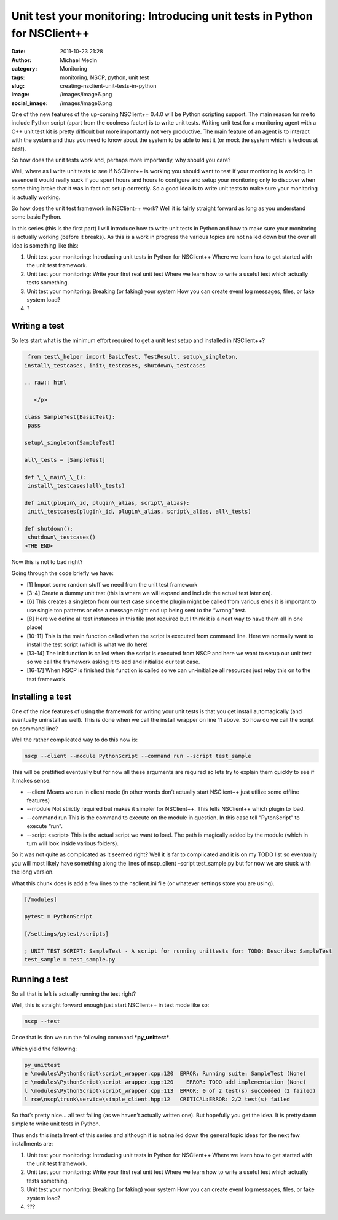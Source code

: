 Unit test your monitoring: Introducing unit tests in Python for NSClient++
##########################################################################
:date: 2011-10-23 21:28
:author: Michael Medin
:category: Monitoring
:tags: monitoring, NSCP, python, unit test
:slug: creating-nsclient-unit-tests-in-python
:image: /images/image6.png
:social_image: /images/image6.png

One of the new features of the up-coming NSClient++ 0.4.0 will be Python
scripting support. The main reason for me to include Python script
(apart from the coolness factor) is to write unit tests. Writing unit
test for a monitoring agent with a C++ unit test kit is pretty difficult
but more importantly not very productive. The main feature of an agent
is to interact with the system and thus you need to know about the
system to be able to test it (or mock the system which is tedious at
best).

.. PELICAN_END_SUMMARY

So how does the unit tests work and, perhaps more importantly, why
should you care?

Well, where as I write unit tests to see if NSClient++ is working you
should want to test if your monitoring is working. In essence it would
really suck if you spent hours and hours to configure and setup your
monitoring only to discover when some thing broke that it was in fact
not setup correctly. So a good idea is to write unit tests to make sure
your monitoring is actually working.

So how does the unit test framework in NSClient++ work? Well it is
fairly straight forward as long as you understand some basic Python.

In this series (this is the first part) I will introduce how to write
unit tests in Python and how to make sure your monitoring is actually
working (before it breaks). As this is a work in progress the various
topics are not nailed down but the over all idea is something like this:

#. Unit test your monitoring: Introducing unit tests in Python for
   NSClient++
   Where we learn how to get started with the unit test framework.
#. Unit test your monitoring: Write your first real unit test
   Where we learn how to write a useful test which actually tests
   something.
#. Unit test your monitoring: Breaking (or faking) your system
   How you can create event log messages, files, or fake system load?
#. ?

Writing a test
==============

So lets start what is the minimum effort required to get a unit test
setup and installed in NSClient++?

.. code-block:: python

     from test\_helper import BasicTest, TestResult, setup\_singleton,
    install\_testcases, init\_testcases, shutdown\_testcases
    
    .. raw:: html
    
       </p>
    
    class SampleTest(BasicTest):
     pass
    
    setup\_singleton(SampleTest)
    
    all\_tests = [SampleTest]
    
    def \_\_main\_\_():
     install\_testcases(all\_tests)
    
    def init(plugin\_id, plugin\_alias, script\_alias):
     init\_testcases(plugin\_id, plugin\_alias, script\_alias, all\_tests)
    
    def shutdown():
     shutdown\_testcases()
    >THE END<

Now this is not to bad right?

Going through the code briefly we have:

-  [1] Import some random stuff we need from the unit test framework
-  [3-4] Create a dummy unit test (this is where we will expand and
   include the actual test later on).
-  [6] This creates a singleton from our test case since the plugin
   might be called from various ends it is important to use single ton
   patterns or else a message might end up being sent to the “wrong”
   test.
-  [8] Here we define all test instances in this file (not required but
   I think it is a neat way to have them all in one place)
-  [10-11] This is the main function called when the script is executed
   from command line. Here we normally want to install the test script
   (which is what we do here)
-  [13-14] The init function is called when the script is executed from
   NSCP and here we want to setup our unit test so we call the framework
   asking it to add and initialize our test case.
-  [16-17] When NSCP is finished this function is called so we can
   un-initialize all resources just relay this on to the test framework.

Installing a test
=================

One of the nice features of using the framework for writing your unit
tests is that you get install automagically (and eventually uninstall as
well). This is done when we call the install wrapper on line 11 above.
So how do we call the script on command line?

Well the rather complicated way to do this now is:

.. code-block:: text

    nscp --client --module PythonScript --command run --script test_sample

This will be prettified eventually but for now all these arguments are
required so lets try to explain them quickly to see if it makes sense.

-  --client
   Means we run in client mode (in other words don’t actually start
   NSClient++ just utilize some offline features)
-  --module
   Not strictly required but makes it simpler for NSClient++. This
   tells NSClient++ which plugin to load.
-  --command run
   This is the command to execute on the module in question. In this
   case tell “PytonScript” to execute “run”.
-  --script <script>
   This is the actual script we want to load. The path is magically
   added by the module (which in turn will look inside various folders).

So it was not quite as complicated as it seemed right? Well it is far to
complicated and it is on my TODO list so eventually you will most likely
have something along the lines of nscp_client –script test_sample.py
but for now we are stuck with the long version.

What this chunk does is add a few lines to the nsclient.ini file (or
whatever settings store you are using).

.. code-block:: text

    [/modules]

    pytest = PythonScript

    [/settings/pytest/scripts]

    ; UNIT TEST SCRIPT: SampleTest - A script for running unittests for: TODO: Describe: SampleTest
    test_sample = test_sample.py

Running a test
==============

So all that is left is actually running the test right?

Well, this is straight forward enough just start NSClient++ in test mode
like so:

.. code-block:: text

    nscp --test

Once that is don we run the following command ***py_unittest***.

Which yield the following:

.. code-block:: text

    py_unittest
    e \modules\PythonScript\script_wrapper.cpp:120  ERROR: Running suite: SampleTest (None)
    e \modules\PythonScript\script_wrapper.cpp:120    ERROR: TODO add implementation (None)
    l \modules\PythonScript\script_wrapper.cpp:113  ERROR: 0 of 2 test(s) succedded (2 failed)
    l rce\nscp\trunk\service\simple_client.hpp:12   CRITICAL:ERROR: 2/2 test(s) failed

So that’s pretty nice… all test failing (as we haven’t actually written
one). But hopefully you get the idea. It is pretty damn simple to write
unit tests in Python.

Thus ends this installment of this series and although it is not nailed
down the general topic ideas for the next few installments are:

#. Unit test your monitoring: Introducing unit tests in Python for
   NSClient++
   Where we learn how to get started with the unit test framework.
#. Unit test your monitoring: Write your first real unit test
   Where we learn how to write a useful test which actually tests
   something.
#. Unit test your monitoring: Breaking (or faking) your system
   How you can create event log messages, files, or fake system load?
#. ???

